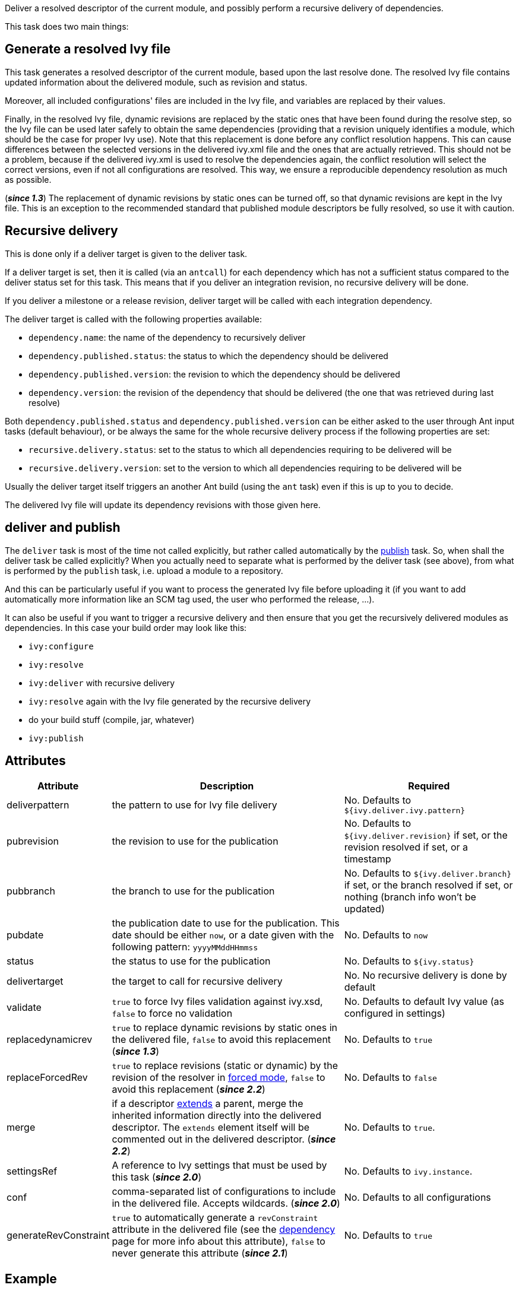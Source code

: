 ////
   Licensed to the Apache Software Foundation (ASF) under one
   or more contributor license agreements.  See the NOTICE file
   distributed with this work for additional information
   regarding copyright ownership.  The ASF licenses this file
   to you under the Apache License, Version 2.0 (the
   "License"); you may not use this file except in compliance
   with the License.  You may obtain a copy of the License at

     https://www.apache.org/licenses/LICENSE-2.0

   Unless required by applicable law or agreed to in writing,
   software distributed under the License is distributed on an
   "AS IS" BASIS, WITHOUT WARRANTIES OR CONDITIONS OF ANY
   KIND, either express or implied.  See the License for the
   specific language governing permissions and limitations
   under the License.
////

Deliver a resolved descriptor of the current module, and possibly perform a recursive delivery of dependencies.

This task does two main things:

== Generate a resolved Ivy file

This task generates a resolved descriptor of the current module, based upon the last resolve done. The resolved Ivy file contains updated information about the delivered module, such as revision and status.

Moreover, all included configurations' files are included in the Ivy file, and variables are replaced by their values.

Finally, in the resolved Ivy file, dynamic revisions are replaced by the static ones that have been found during the resolve step, so the Ivy file can be used later safely to obtain the same dependencies (providing that a revision uniquely identifies a module, which should be the case for proper Ivy use). Note that this replacement is done before any conflict resolution happens. This can cause differences between the selected versions in the delivered ivy.xml file and the ones that are actually retrieved. This should not be a problem, because if the delivered ivy.xml is used to resolve the dependencies again, the conflict resolution will select the correct versions, even if not all configurations are resolved. This way, we ensure a reproducible dependency resolution as much as possible.

(*__since 1.3__*) The replacement of dynamic revisions by static ones can be turned off, so that dynamic revisions are kept in the Ivy file. This is an exception to the recommended standard that published module descriptors be fully resolved, so use it with caution.

== Recursive delivery

This is done only if a deliver target is given to the deliver task.

If a deliver target is set, then it is called (via an `antcall`) for each dependency which has not a sufficient status compared to the deliver status set for this task. This means that if you deliver an integration revision, no recursive delivery will be done.

If you deliver a milestone or a release revision, deliver target will be called with each integration dependency.

The deliver target is called with the following properties available:

* `dependency.name`: the name of the dependency to recursively deliver
* `dependency.published.status`: the status to which the dependency should be delivered
* `dependency.published.version`: the revision to which the dependency should be delivered
* `dependency.version`: the revision of the dependency that should be delivered (the one that was retrieved during last resolve)

Both `dependency.published.status` and `dependency.published.version` can be either asked to the user through Ant input tasks (default behaviour), or be always the same for the whole recursive delivery process if the following properties are set:

* `recursive.delivery.status`: set to the status to which all dependencies requiring to be delivered will be
* `recursive.delivery.version`: set to the version to which all dependencies requiring to be delivered will be

Usually the deliver target itself triggers an another Ant build (using the `ant` task) even if this is up to you to decide.

The delivered Ivy file will update its dependency revisions with those given here.

== deliver and publish

The `deliver` task is most of the time not called explicitly, but rather called automatically by the link:../use/publish{outfilesuffix}[publish] task. So, when shall the deliver task be called explicitly? When you actually need to separate what is performed by the deliver task (see above), from what is performed by the `publish` task, i.e. upload a module to a repository.

And this can be particularly useful if you want to process the generated Ivy file before uploading it (if you want to add automatically more information like an SCM tag used, the user who performed the release, ...).

It can also be useful if you want to trigger a recursive delivery and then ensure that you get the recursively delivered modules as dependencies. In this case your build order may look like this:

- `ivy:configure`
- `ivy:resolve`
- `ivy:deliver` with recursive delivery
- `ivy:resolve` again with the Ivy file generated by the recursive delivery
- do your build stuff (compile, jar, whatever)
- `ivy:publish`

== Attributes

[options="header",cols="15%,50%,35%"]
|=======
|Attribute|Description|Required
|deliverpattern|the pattern to use for Ivy file delivery|No. Defaults to `${ivy.deliver.ivy.pattern}`
|pubrevision|the revision to use for the publication|No. Defaults to `${ivy.deliver.revision}` if set, or the revision resolved if set, or a timestamp
|pubbranch|the branch to use for the publication|No. Defaults to `${ivy.deliver.branch}` if set, or the branch resolved if set, or nothing (branch info won't be updated)
|pubdate|the publication date to use for the publication. This date should be either `now`, or a date given with the following pattern: `yyyyMMddHHmmss`|No. Defaults to `now`
|status|the status to use for the publication|No. Defaults to `${ivy.status}`
|delivertarget|the target to call for recursive delivery|No. No recursive delivery is done by default
|validate|`true` to force Ivy files validation against ivy.xsd, `false` to force no validation|No. Defaults to default Ivy value (as configured in settings)
|replacedynamicrev|`true` to replace dynamic revisions by static ones in the delivered file, `false` to avoid this replacement (*__since 1.3__*)|No. Defaults to `true`
|replaceForcedRev|`true` to replace revisions (static or dynamic) by the revision of the resolver in link:../settings/resolvers{outfilesuffix}#common[forced mode], `false` to avoid this replacement (*__since 2.2__*)|No. Defaults to `false`
|merge|if a descriptor link:../ivyfile/extends{outfilesuffix}[extends] a parent, merge the inherited information directly into the delivered descriptor.  The `extends` element itself will be commented out in the delivered descriptor. (*__since 2.2__*)|No. Defaults to `true`.
|settingsRef|A reference to Ivy settings that must be used by this task (*__since 2.0__*)|No. Defaults to `ivy.instance`.
|conf|comma-separated list of configurations to include in the delivered file. Accepts wildcards. (*__since 2.0__*)|No. Defaults to all configurations
|generateRevConstraint|`true` to automatically generate a `revConstraint` attribute in the delivered file (see the link:../ivyfile/dependency{outfilesuffix}[dependency] page for more info about this attribute), `false` to never generate this attribute (*__since 2.1__*)|No. Defaults to `true`
|=======

== Example

Deliver an Ivy file without the private configurations:

[source,xml]
----
<deliver conf="*(public)"/>
----
